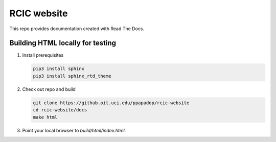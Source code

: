 
RCIC website
============

This repo provides documentation created with Read The Docs.


Building HTML locally for testing
---------------------------------

1. Install prerequisites

   .. code-block:: console

      pip3 install sphinx
      pip3 install sphinx_rtd_theme

2. Check out repo and build

   .. code-block:: console

      git clone https://github.oit.uci.edu/ppapadop/rcic-website
      cd rcic-website/docs
      make html

3. Point your local browser to `build/html/index.html`.


